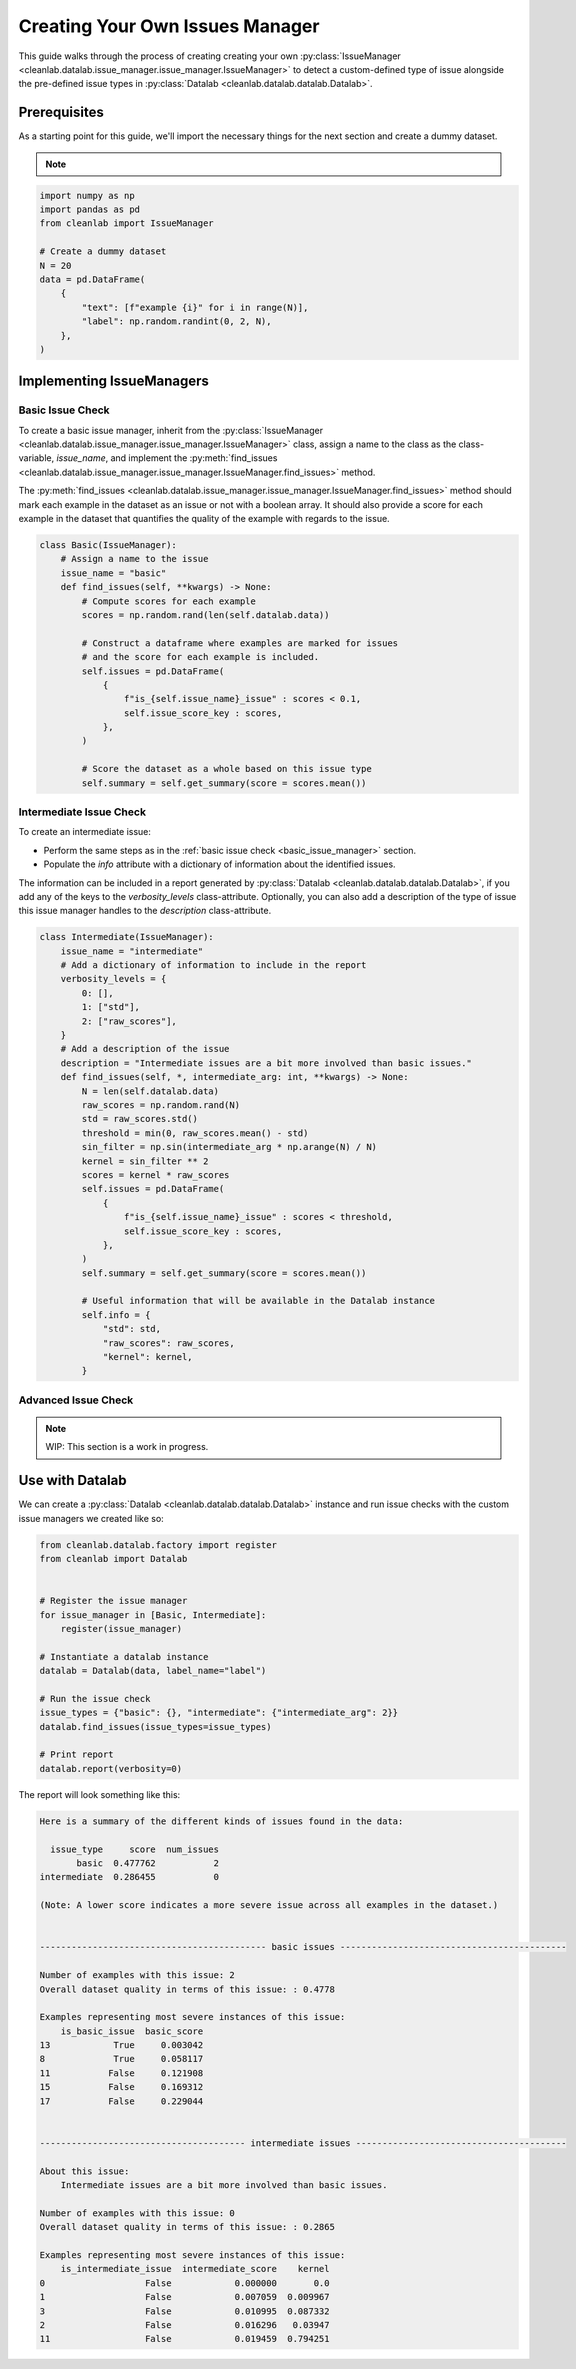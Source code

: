 .. _issue_manager_creating_your_own:

Creating Your Own Issues Manager
================================



This guide walks through the process of creating creating your own 
:py:class:`IssueManager <cleanlab.datalab.issue_manager.issue_manager.IssueManager>`
to detect a custom-defined type of issue alongside the pre-defined issue types in 
:py:class:`Datalab <cleanlab.datalab.datalab.Datalab>`.

.. seealso::

    - :py:meth:`register <cleanlab.datalab.factory.register>`:
        You can either use this function at runtime to register a new issue manager:

        .. code-block:: python

            from cleanlab.datalab.factory import register
            register(MyIssueManager)

        or add as a decorator to the class definition:

        .. code-block:: python

            @register
            class MyIssueManager(IssueManager):
                ...

Prerequisites
-------------

As a starting point for this guide, we'll import the necessary things for the next section and create a dummy dataset.

.. note::

    .. include:: ../optional_dependencies.rst

.. code-block:: python


    import numpy as np
    import pandas as pd
    from cleanlab import IssueManager

    # Create a dummy dataset
    N = 20
    data = pd.DataFrame(
        {
            "text": [f"example {i}" for i in range(N)],
            "label": np.random.randint(0, 2, N),
        },
    )


Implementing IssueManagers
--------------------------

.. _basic_issue_manager:

Basic Issue Check
~~~~~~~~~~~~~~~~~


To create a basic issue manager, inherit from the
:py:class:`IssueManager <cleanlab.datalab.issue_manager.issue_manager.IssueManager>` class,
assign a name to the class as the class-variable, `issue_name`, and implement the
:py:meth:`find_issues <cleanlab.datalab.issue_manager.issue_manager.IssueManager.find_issues>` method.

The :py:meth:`find_issues <cleanlab.datalab.issue_manager.issue_manager.IssueManager.find_issues>`
method should mark each example in the dataset as an issue or not with a boolean array.
It should also provide a score for each example in the dataset that quantifies the quality of the example
with regards to the issue.

.. code-block:: python

    class Basic(IssueManager):
        # Assign a name to the issue
        issue_name = "basic"
        def find_issues(self, **kwargs) -> None:
            # Compute scores for each example
            scores = np.random.rand(len(self.datalab.data))

            # Construct a dataframe where examples are marked for issues
            # and the score for each example is included. 
            self.issues = pd.DataFrame(
                {
                    f"is_{self.issue_name}_issue" : scores < 0.1,
                    self.issue_score_key : scores,
                },
            )

            # Score the dataset as a whole based on this issue type
            self.summary = self.get_summary(score = scores.mean())


.. _intermediate_issue_manager:

Intermediate Issue Check
~~~~~~~~~~~~~~~~~~~~~~~~


To create an intermediate issue:

- Perform the same steps as in the :ref:`basic issue check <basic_issue_manager>` section.
- Populate the `info` attribute with a dictionary of information about the identified issues.

The information can be included in a report generated by :py:class:`Datalab <cleanlab.datalab.datalab.Datalab>`,
if you add any of the keys to the `verbosity_levels` class-attribute.
Optionally, you can also add a description of the type of issue this issue manager handles to the `description` class-attribute.

.. code-block:: python

    class Intermediate(IssueManager):
        issue_name = "intermediate"
        # Add a dictionary of information to include in the report
        verbosity_levels = {
            0: [],
            1: ["std"],
            2: ["raw_scores"],
        }
        # Add a description of the issue
        description = "Intermediate issues are a bit more involved than basic issues."
        def find_issues(self, *, intermediate_arg: int, **kwargs) -> None:
            N = len(self.datalab.data)
            raw_scores = np.random.rand(N)
            std = raw_scores.std()
            threshold = min(0, raw_scores.mean() - std)
            sin_filter = np.sin(intermediate_arg * np.arange(N) / N)
            kernel = sin_filter ** 2
            scores = kernel * raw_scores
            self.issues = pd.DataFrame(
                {
                    f"is_{self.issue_name}_issue" : scores < threshold,
                    self.issue_score_key : scores,
                },
            )
            self.summary = self.get_summary(score = scores.mean())

            # Useful information that will be available in the Datalab instance
            self.info = {
                "std": std,
                "raw_scores": raw_scores,
                "kernel": kernel,
            }

Advanced Issue Check
~~~~~~~~~~~~~~~~~~~~

.. note::

    WIP: This section is a work in progress.



Use with Datalab
----------------

We can create a
:py:class:`Datalab <cleanlab.datalab.datalab.Datalab>`
instance and run issue checks with the custom issue managers we created like so:


.. code-block:: python

    from cleanlab.datalab.factory import register
    from cleanlab import Datalab


    # Register the issue manager
    for issue_manager in [Basic, Intermediate]:
        register(issue_manager)

    # Instantiate a datalab instance
    datalab = Datalab(data, label_name="label")

    # Run the issue check
    issue_types = {"basic": {}, "intermediate": {"intermediate_arg": 2}}
    datalab.find_issues(issue_types=issue_types)

    # Print report
    datalab.report(verbosity=0)


The report will look something like this:

.. code-block:: text

    Here is a summary of the different kinds of issues found in the data:

      issue_type     score  num_issues
           basic  0.477762           2
    intermediate  0.286455           0

    (Note: A lower score indicates a more severe issue across all examples in the dataset.)


    ------------------------------------------- basic issues -------------------------------------------

    Number of examples with this issue: 2
    Overall dataset quality in terms of this issue: : 0.4778

    Examples representing most severe instances of this issue:
        is_basic_issue  basic_score
    13            True     0.003042
    8             True     0.058117
    11           False     0.121908
    15           False     0.169312
    17           False     0.229044


    --------------------------------------- intermediate issues ----------------------------------------

    About this issue:
    	Intermediate issues are a bit more involved than basic issues.

    Number of examples with this issue: 0
    Overall dataset quality in terms of this issue: : 0.2865

    Examples representing most severe instances of this issue:
        is_intermediate_issue  intermediate_score    kernel
    0                   False            0.000000       0.0
    1                   False            0.007059  0.009967
    3                   False            0.010995  0.087332
    2                   False            0.016296   0.03947
    11                  False            0.019459  0.794251
